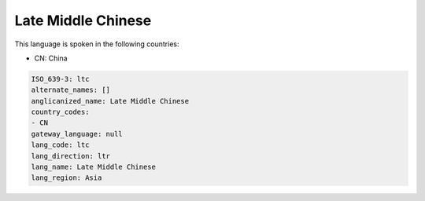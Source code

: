 .. _ltc:

Late Middle Chinese
===================

This language is spoken in the following countries:

* CN: China

.. code-block:: yaml

    ISO_639-3: ltc
    alternate_names: []
    anglicanized_name: Late Middle Chinese
    country_codes:
    - CN
    gateway_language: null
    lang_code: ltc
    lang_direction: ltr
    lang_name: Late Middle Chinese
    lang_region: Asia
    
